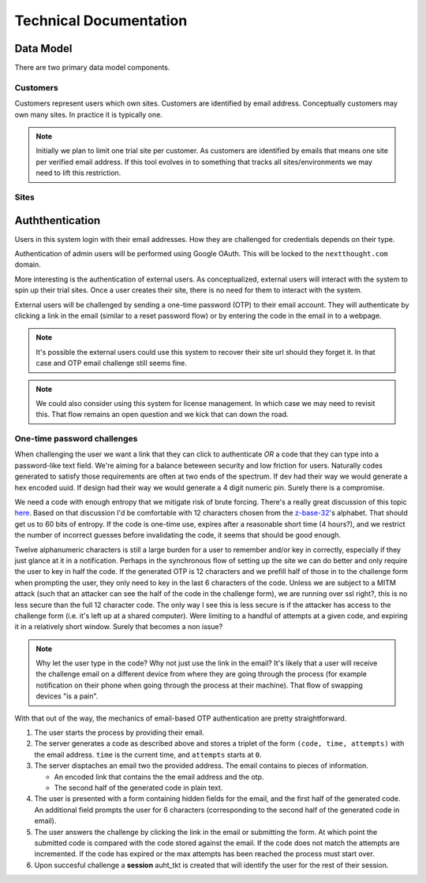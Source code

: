 =========================
 Technical Documentation
=========================

Data Model
==========

There are two primary data model components.

Customers
---------

Customers represent users which own sites. Customers are identified by
email address. Conceptually customers may own many sites. In practice it is
typically one.

.. autointerface:: nti.onboarding.models.interfaces.ICustomer

.. note:: Initially we plan to limit one trial site per customer. As
          customers are identified by emails that means one site per
          verified email address. If this tool evolves in to something
          that tracks all sites/environments we may need to lift this
          restriction.

Sites
-----


Auththentication
================

Users in this system login with their email addresses. How they are
challenged for credentials depends on their type.

Authentication of admin users will be performed using Google
OAuth. This will be locked to the ``nextthought.com`` domain.

More interesting is the authentication of external users. As
conceptualized, external users will interact with the system to spin
up their trial sites. Once a user creates their site, there is no need for
them to interact with the system.

External users will be challenged by sending a one-time password (OTP)
to their email account. They will authenticate by clicking a link in
the email (similar to a reset password flow) or by entering the code
in the email in to a webpage.

.. note:: It's possible the external users could use this system to
          recover their site url should they forget it. In that case
          and OTP email challenge still seems fine.

.. note:: We could also consider using this system for license
          management. In which case we may need to revisit this. That
          flow remains an open question and we kick that can down the road.

One-time password challenges
----------------------------

When challenging the user we want a link that they can click to
authenticate *OR* a code that they can type into a password-like text
field. We're aiming for a balance beteween security and low friction
for users. Naturally codes generated to satisfy those requirements are
often at two ends of the spectrum. If dev had their way we would
generate a hex encoded uuid. If design had their way we would generate
a 4 digit numeric pin. Surely there is a compromise.

We need a code with enough entropy that we mitigate risk of brute
forcing. There's a really great discussion of this topic `here
<https://github.com/portier/portier-broker/issues/69>`_. Based on that
discussion I'd be comfortable with 12 characters chosen from the
`z-base-32
<http://philzimmermann.com/docs/human-oriented-base-32-encoding.txt>`_'s
alphabet. That should get us to 60 bits of entropy. If the code is
one-time use, expires after a reasonable short time (4 hours?), and we
restrict the number of incorrect guesses before invalidating the code,
it seems that should be good enough.

Twelve alphanumeric characters is still a large burden for a user to
remember and/or key in correctly, especially if they just glance at it
in a notification. Perhaps in the synchronous flow of setting up the
site we can do better and only require the user to key in half the
code. If the generated OTP is 12 characters and we prefill half of
those in to the challenge form when prompting the user, they only need
to key in the last 6 characters of the code. Unless we are subject to
a MITM attack (such that an attacker can see the half of the code in
the challenge form), we are running over ssl right?, this is no less
secure than the full 12 character code. The only way I see this is
less secure is if the attacker has access to the challenge form
(i.e. it's left up at a shared computer). Were limiting to a handful
of attempts at a given code, and expiring it in a relatively short
window. Surely that becomes a non issue?

.. note:: Why let the user type in the code? Why not just use the link
          in the email? It's likely that a user will receive the
          challenge email on a different device from where they are
          going through the process (for example notification on their
          phone when going through the process at their machine). That
          flow of swapping devices "is a pain".

With that out of the way, the mechanics of email-based OTP
authentication are pretty straightforward.

1. The user starts the process by providing their email.
2. The server generates a code as described above and stores a triplet
   of the form ``(code, time, attempts)`` with the email
   address. ``time`` is the current time, and ``attempts`` starts at
   ``0``.
3. The server disptaches an email two the provided address. The email
   contains to pieces of information.

   - An encoded link that contains the the email address and the otp.
   - The second half of the generated code in plain text.

4. The user is presented with a form containing hidden fields for the
   email, and the first half of the generated code. An additional
   field prompts the user for 6 characters (corresponding to the
   second half of the generated code in email).

5. The user answers the challenge by clicking the link in the email or
   submitting the form. At which point the submitted code is compared
   with the code stored against the email. If the code does not match
   the attempts are incremented. If the code has expired or the max
   attempts has been reached the process must start over.

6. Upon succesful challenge a **session** auht_tkt is created that
   will identify the user for the rest of their session.

